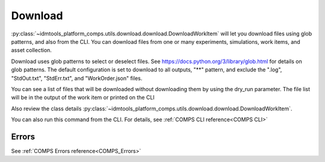 .. _COMPS_Download:

Download
========

:py:class:`~idmtools_platform_comps.utils.download.download.DownloadWorkItem` will let you download files using glob patterns, and also from the CLI. You can download files from one or many experiments, simulations, work items, and asset collection.

Download uses glob patterns to select or deselect files. See https://docs.python.org/3/library/glob.html for details on glob patterns.
The default configuration is set to download to all outputs, "**" pattern, and exclude the ".log", "StdOut.txt", "StdErr.txt", and "WorkOrder.json" files.

You can see a list of files that will be downloaded without downloading them by using the dry_run parameter. The file list will be in the output of the work item or printed on the CLI


Also review the class details :py:class:`~idmtools_platform_comps.utils.download.download.DownloadWorkItem`.

You can also run this command from the CLI. For details, see :ref:`COMPS CLI reference<COMPS CLI>`

Errors
------

See :ref:`COMPS Errors reference<COMPS_Errors>`